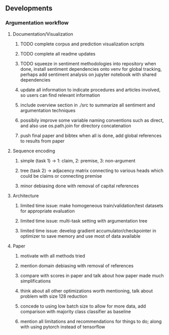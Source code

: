 ** Developments
 
*** Argumentation workflow

**** Documentation/Visualization
***** TODO complete corpus and prediction visualization scripts
***** TODO complete all readme updates
***** TODO squeeze in sentiment methodologies into repository when done, install sentiment dependencies onto venv for global tracking, perhaps add sentiment analysis on jupyter notebook with shared dependencies
***** update all information to indicate procedures and articles involved, so users can find relevant information
***** include overview section in ./src to summarize all sentiment and argumentation techniques
***** possibily improve some variable naming conventions such as direct, and also use os.path.join for directory concatenation
***** push final paper and bibtex when all is done, add global references to results from paper
 
**** Sequence encoding
***** simple (task 1) -> 1: claim, 2: premise, 3: non-argument
***** tree (task 2) -> adjacency matrix connecting to various heads which could be claims or connecting premise
***** minor debiasing done with removal of capital references

**** Architecture
***** limited time issue: make homogeneous train/validation/test datasets for appropriate evaluation
***** limited time issue: multi-task setting with argumentation tree
***** limited time issue: develop gradient accumulator/checkpointer in optimizer to save memory and use most of data available

**** Paper
***** motivate with all methods tried
***** mention domain debiasing with removal of references
***** compare with scores in paper and talk about how paper made much simplifications
***** think about all other optimizations worth mentioning, talk about problem with size 128 reduction
***** concede to using low batch size to allow for more data, add comparison with majority class classifier as baseline
***** mention all limitations and recommendations for things to do; along with using pytorch instead of tensorflow
